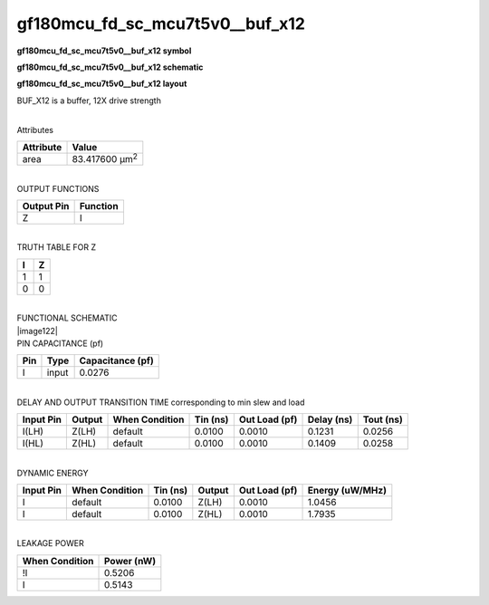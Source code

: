 =======================================
gf180mcu_fd_sc_mcu7t5v0__buf_x12
=======================================

**gf180mcu_fd_sc_mcu7t5v0__buf_x12 symbol**

.. image:: gf180mcu_fd_sc_mcu7t5v0__buf_12.symbol.png
    :height: 250px
    :width: 400 px
    :align: center
    :alt: gf180mcu_fd_sc_mcu7t5v0__buf_x12 symbol

**gf180mcu_fd_sc_mcu7t5v0__buf_x12 schematic**

.. image:: gf180mcu_fd_sc_mcu7t5v0__buf_12.schematic.png
    :height: 300px
    :width: 500 px
    :align: center
    :alt: gf180mcu_fd_sc_mcu7t5v0__buf_x12 schematic

**gf180mcu_fd_sc_mcu7t5v0__buf_x12 layout**

.. image:: gf180mcu_fd_sc_mcu7t5v0__buf_12.layout.png
    :height: 400px
    :width: 700 px
    :align: center
    :alt: gf180mcu_fd_sc_mcu7t5v0__buf_x12 layout



BUF_X12 is a buffer, 12X drive strength

|
| Attributes

============= ======================
**Attribute** **Value**
area          83.417600 µm\ :sup:`2`
============= ======================

|
| OUTPUT FUNCTIONS

============== ============
**Output Pin** **Function**
Z              I
============== ============

|
| TRUTH TABLE FOR Z

===== =====
**I** **Z**
1     1
0     0
===== =====

|
| FUNCTIONAL SCHEMATIC
| |image122|
| PIN CAPACITANCE (pf)

======= ======== ====================
**Pin** **Type** **Capacitance (pf)**
I       input    0.0276
======= ======== ====================

|
| DELAY AND OUTPUT TRANSITION TIME corresponding to min slew and load

+---------------+------------+--------------------+--------------+-------------------+----------------+---------------+
| **Input Pin** | **Output** | **When Condition** | **Tin (ns)** | **Out Load (pf)** | **Delay (ns)** | **Tout (ns)** |
+---------------+------------+--------------------+--------------+-------------------+----------------+---------------+
| I(LH)         | Z(LH)      | default            | 0.0100       | 0.0010            | 0.1231         | 0.0256        |
+---------------+------------+--------------------+--------------+-------------------+----------------+---------------+
| I(HL)         | Z(HL)      | default            | 0.0100       | 0.0010            | 0.1409         | 0.0258        |
+---------------+------------+--------------------+--------------+-------------------+----------------+---------------+

|
| DYNAMIC ENERGY

+---------------+--------------------+--------------+------------+-------------------+---------------------+
| **Input Pin** | **When Condition** | **Tin (ns)** | **Output** | **Out Load (pf)** | **Energy (uW/MHz)** |
+---------------+--------------------+--------------+------------+-------------------+---------------------+
| I             | default            | 0.0100       | Z(LH)      | 0.0010            | 1.0456              |
+---------------+--------------------+--------------+------------+-------------------+---------------------+
| I             | default            | 0.0100       | Z(HL)      | 0.0010            | 1.7935              |
+---------------+--------------------+--------------+------------+-------------------+---------------------+

|
| LEAKAGE POWER

================== ==============
**When Condition** **Power (nW)**
!I                 0.5206
I                  0.5143
================== ==============

